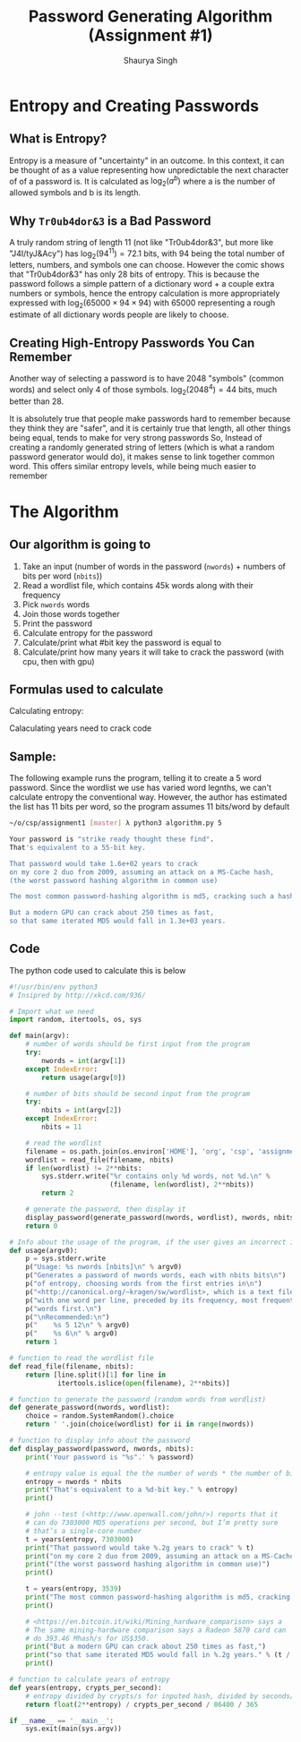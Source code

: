 #+title: Password Generating Algorithm (Assignment #1)
#+author: Shaurya Singh
#+startup: preview
#+startup: fold
#+options: toc:2
#+latex_class: chameleon

[[./password_strength_xkcd.png]]

* Entropy and Creating Passwords
** What is Entropy?
Entropy is a measure of "uncertainty" in an outcome. In this context, it can be
thought of as a value representing how unpredictable the next character of of a
password is. It is calculated as \(\log_{2}(a^{b})\) where a is the number of allowed
symbols and b is its length.

** Why =Tr0ub4dor&3= is a Bad Password
A truly random string of length 11 (not like "Tr0ub4dor&3", but more like
"J4I/tyJ&Acy") has \(\log_{2}(94^{11})=72.1\) bits, with $94$ being the total number of
letters, numbers, and symbols one can choose. However the comic shows that
"Tr0ub4dor&3" has only $28$ bits of entropy. This is because the password follows
a simple pattern of a dictionary word + a couple extra numbers or symbols, hence
the entropy calculation is more appropriately expressed with \(\log_{2}(65000\times94\times94)\)
with $65000$ representing a rough estimate of all dictionary words people are
likely to choose.

** Creating High-Entropy Passwords You Can Remember
Another way of selecting a password is to have $2048$ "symbols" (common words) and
select only $4$ of those symbols. \(\log_{2}(2048^{4})=44\) bits, much better than $28$.

It is absolutely true that people make passwords hard to remember because they
think they are "safer", and it is certainly true that length, all other things
being equal, tends to make for very strong passwords So, Instead of creating a
randomly generated string of letters (which is what a random password generator
would do), it makes sense to link together common word. This offers similar
entropy levels, while being much easier to remember

* The Algorithm
** Our algorithm is going to
1. Take an input (number of words in the password (=nwords=) + numbers of bits per
   word (=nbits=))
2. Read a wordlist file, which contains 45k words along with their frequency
3. Pick =nwords= words
4. Join those words together
5. Print the password
6. Calculate entropy for the password
7. Calculate/print what #bit key the password is equal to
8. Calculate/print how many years it will take to crack the password (with cpu,
   then with gpu)

** Formulas used to calculate
Calculating entropy:
\begin{align*}
&\text{entropy}=\text{number of bits}\times\text{number of words}
\end{align*}

Calaculating years need to crack code
\begin{align*}
\text{years}&=\text{entropy}/\text{crypts per second}/\text{seconds in a day}/\text{days in a year}\\
&=\text{entropy}/\text{crypts per second}/86400/365
\end{align*}

** Sample:
The following example runs the program, telling it to create a 5 word password.
Since the wordlist we use has varied word legnths, we can't calculate entropy
the conventional way. However, the author has estimated the list has 11 bits per
word, so the program assumes 11 bits/word by default
#+begin_src sh
~/o/csp/assignment1 [master] λ python3 algorithm.py 5

Your password is "strike ready thought these find".
That's equivalent to a 55-bit key.

That password would take 1.6e+02 years to crack
on my core 2 duo from 2009, assuming an attack on a MS-Cache hash,
(the worst password hashing algorithm in common use)

The most common password-hashing algorithm is md5, cracking such a hash would take 3.2e+05 years.

But a modern GPU can crack about 250 times as fast,
so that same iterated MD5 would fall in 1.3e+03 years.
#+end_src

** Code
The python code used to calculate this is below
#+begin_src python :exports code :tangle algorithm.py
#!/usr/bin/env python3
# Insipred by http://xkcd.com/936/

# Import what we need
import random, itertools, os, sys

def main(argv):
    # number of words should be first input from the program
    try:
        nwords = int(argv[1])
    except IndexError:
        return usage(argv[0])

    # number of bits should be second input from the program
    try:
        nbits = int(argv[2])
    except IndexError:
        nbits = 11

    # read the wordlist
    filename = os.path.join(os.environ['HOME'], 'org', 'csp', 'assignment1', 'wordlist')
    wordlist = read_file(filename, nbits)
    if len(wordlist) != 2**nbits:
        sys.stderr.write("%r contains only %d words, not %d.\n" %
                         (filename, len(wordlist), 2**nbits))
        return 2

    # generate the password, then display it
    display_password(generate_password(nwords, wordlist), nwords, nbits)
    return 0

# Info about the usage of the program, if the user gives an incorrect input
def usage(argv0):
    p = sys.stderr.write
    p("Usage: %s nwords [nbits]\n" % argv0)
    p("Generates a password of nwords words, each with nbits bits\n")
    p("of entropy, choosing words from the first entries in\n")
    p("<http://canonical.org/~kragen/sw/wordlist>, which is a text file\n")
    p("with one word per line, preceded by its frequency, most frequent\n")
    p("words first.\n")
    p("\nRecommended:\n")
    p("    %s 5 12\n" % argv0)
    p("    %s 6\n" % argv0)
    return 1

# function to read the wordlist file
def read_file(filename, nbits):
    return [line.split()[1] for line in
            itertools.islice(open(filename), 2**nbits)]

# function to generate the password (random words from wordlist)
def generate_password(nwords, wordlist):
    choice = random.SystemRandom().choice
    return ' '.join(choice(wordlist) for ii in range(nwords))

# function to display info about the password
def display_password(password, nwords, nbits):
    print('Your password is "%s".' % password)

    # entropy value is equal the the number of words * the number of bits in each word
    entropy = nwords * nbits
    print("That's equivalent to a %d-bit key." % entropy)
    print()

    # john --test (<http://www.openwall.com/john/>) reports that it
    # can do 7303000 MD5 operations per second, but I’m pretty sure
    # that’s a single-core number
    t = years(entropy, 7303000)
    print("That password would take %.2g years to crack" % t)
    print("on my core 2 duo from 2009, assuming an attack on a MS-Cache hash,")
    print("(the worst password hashing algorithm in common use)")
    print()

    t = years(entropy, 3539)
    print("The most common password-hashing algorithm is md5, cracking such a hash would take %.2g years." % t)
    print()

    # <https://en.bitcoin.it/wiki/Mining_hardware_comparison> says a
    # The same mining-hardware comparison says a Radeon 5870 card can
    # do 393.46 Mhash/s for US$350.
    print("But a modern GPU can crack about 250 times as fast,")
    print("so that same iterated MD5 would fall in %.2g years." % (t / 250))
    print()

# function to calculate years of entropy
def years(entropy, crypts_per_second):
    # entropy divided by crypts/s for inputed hash, divided by seconds/day, divided by days/year
    return float(2**entropy) / crypts_per_second / 86400 / 365

if __name__ == '__main__':
    sys.exit(main(sys.argv))

#+end_src


